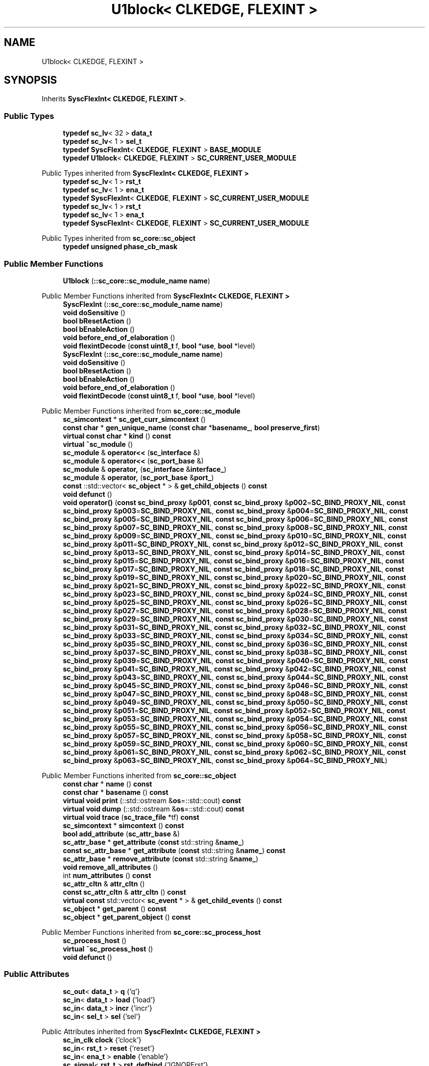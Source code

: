 .TH "U1block< CLKEDGE, FLEXINT >" 3 "VHDL simulator" \" -*- nroff -*-
.ad l
.nh
.SH NAME
U1block< CLKEDGE, FLEXINT >
.SH SYNOPSIS
.br
.PP
.PP
Inherits \fBSyscFlexInt< CLKEDGE, FLEXINT >\fP\&.
.SS "Public Types"

.in +1c
.ti -1c
.RI "\fBtypedef\fP \fBsc_lv\fP< 32 > \fBdata_t\fP"
.br
.ti -1c
.RI "\fBtypedef\fP \fBsc_lv\fP< 1 > \fBsel_t\fP"
.br
.ti -1c
.RI "\fBtypedef\fP \fBSyscFlexInt\fP< \fBCLKEDGE\fP, \fBFLEXINT\fP > \fBBASE_MODULE\fP"
.br
.ti -1c
.RI "\fBtypedef\fP \fBU1block\fP< \fBCLKEDGE\fP, \fBFLEXINT\fP > \fBSC_CURRENT_USER_MODULE\fP"
.br
.in -1c

Public Types inherited from \fBSyscFlexInt< CLKEDGE, FLEXINT >\fP
.in +1c
.ti -1c
.RI "\fBtypedef\fP \fBsc_lv\fP< 1 > \fBrst_t\fP"
.br
.ti -1c
.RI "\fBtypedef\fP \fBsc_lv\fP< 1 > \fBena_t\fP"
.br
.ti -1c
.RI "\fBtypedef\fP \fBSyscFlexInt\fP< \fBCLKEDGE\fP, \fBFLEXINT\fP > \fBSC_CURRENT_USER_MODULE\fP"
.br
.ti -1c
.RI "\fBtypedef\fP \fBsc_lv\fP< 1 > \fBrst_t\fP"
.br
.ti -1c
.RI "\fBtypedef\fP \fBsc_lv\fP< 1 > \fBena_t\fP"
.br
.ti -1c
.RI "\fBtypedef\fP \fBSyscFlexInt\fP< \fBCLKEDGE\fP, \fBFLEXINT\fP > \fBSC_CURRENT_USER_MODULE\fP"
.br
.in -1c

Public Types inherited from \fBsc_core::sc_object\fP
.in +1c
.ti -1c
.RI "\fBtypedef\fP \fBunsigned\fP \fBphase_cb_mask\fP"
.br
.in -1c
.SS "Public Member Functions"

.in +1c
.ti -1c
.RI "\fBU1block\fP (\fB::sc_core::sc_module_name\fP \fBname\fP)"
.br
.in -1c

Public Member Functions inherited from \fBSyscFlexInt< CLKEDGE, FLEXINT >\fP
.in +1c
.ti -1c
.RI "\fBSyscFlexInt\fP (\fB::sc_core::sc_module_name\fP \fBname\fP)"
.br
.ti -1c
.RI "\fBvoid\fP \fBdoSensitive\fP ()"
.br
.ti -1c
.RI "\fBbool\fP \fBbResetAction\fP ()"
.br
.ti -1c
.RI "\fBbool\fP \fBbEnableAction\fP ()"
.br
.ti -1c
.RI "\fBvoid\fP \fBbefore_end_of_elaboration\fP ()"
.br
.ti -1c
.RI "\fBvoid\fP \fBflexintDecode\fP (\fBconst\fP \fBuint8_t\fP f, \fBbool\fP *\fBuse\fP, \fBbool\fP *level)"
.br
.ti -1c
.RI "\fBSyscFlexInt\fP (\fB::sc_core::sc_module_name\fP \fBname\fP)"
.br
.ti -1c
.RI "\fBvoid\fP \fBdoSensitive\fP ()"
.br
.ti -1c
.RI "\fBbool\fP \fBbResetAction\fP ()"
.br
.ti -1c
.RI "\fBbool\fP \fBbEnableAction\fP ()"
.br
.ti -1c
.RI "\fBvoid\fP \fBbefore_end_of_elaboration\fP ()"
.br
.ti -1c
.RI "\fBvoid\fP \fBflexintDecode\fP (\fBconst\fP \fBuint8_t\fP f, \fBbool\fP *\fBuse\fP, \fBbool\fP *level)"
.br
.in -1c

Public Member Functions inherited from \fBsc_core::sc_module\fP
.in +1c
.ti -1c
.RI "\fBsc_simcontext\fP * \fBsc_get_curr_simcontext\fP ()"
.br
.ti -1c
.RI "\fBconst\fP \fBchar\fP * \fBgen_unique_name\fP (\fBconst\fP \fBchar\fP *\fBbasename_\fP, \fBbool\fP \fBpreserve_first\fP)"
.br
.ti -1c
.RI "\fBvirtual\fP \fBconst\fP \fBchar\fP * \fBkind\fP () \fBconst\fP"
.br
.ti -1c
.RI "\fBvirtual\fP \fB~sc_module\fP ()"
.br
.ti -1c
.RI "\fBsc_module\fP & \fBoperator<<\fP (\fBsc_interface\fP &)"
.br
.ti -1c
.RI "\fBsc_module\fP & \fBoperator<<\fP (\fBsc_port_base\fP &)"
.br
.ti -1c
.RI "\fBsc_module\fP & \fBoperator,\fP (\fBsc_interface\fP &\fBinterface_\fP)"
.br
.ti -1c
.RI "\fBsc_module\fP & \fBoperator,\fP (\fBsc_port_base\fP &\fBport_\fP)"
.br
.ti -1c
.RI "\fBconst\fP ::std::vector< \fBsc_object\fP * > & \fBget_child_objects\fP () \fBconst\fP"
.br
.ti -1c
.RI "\fBvoid\fP \fBdefunct\fP ()"
.br
.ti -1c
.RI "\fBvoid\fP \fBoperator()\fP (\fBconst\fP \fBsc_bind_proxy\fP &\fBp001\fP, \fBconst\fP \fBsc_bind_proxy\fP &\fBp002\fP=\fBSC_BIND_PROXY_NIL\fP, \fBconst\fP \fBsc_bind_proxy\fP &\fBp003\fP=\fBSC_BIND_PROXY_NIL\fP, \fBconst\fP \fBsc_bind_proxy\fP &\fBp004\fP=\fBSC_BIND_PROXY_NIL\fP, \fBconst\fP \fBsc_bind_proxy\fP &\fBp005\fP=\fBSC_BIND_PROXY_NIL\fP, \fBconst\fP \fBsc_bind_proxy\fP &\fBp006\fP=\fBSC_BIND_PROXY_NIL\fP, \fBconst\fP \fBsc_bind_proxy\fP &\fBp007\fP=\fBSC_BIND_PROXY_NIL\fP, \fBconst\fP \fBsc_bind_proxy\fP &\fBp008\fP=\fBSC_BIND_PROXY_NIL\fP, \fBconst\fP \fBsc_bind_proxy\fP &\fBp009\fP=\fBSC_BIND_PROXY_NIL\fP, \fBconst\fP \fBsc_bind_proxy\fP &\fBp010\fP=\fBSC_BIND_PROXY_NIL\fP, \fBconst\fP \fBsc_bind_proxy\fP &\fBp011\fP=\fBSC_BIND_PROXY_NIL\fP, \fBconst\fP \fBsc_bind_proxy\fP &\fBp012\fP=\fBSC_BIND_PROXY_NIL\fP, \fBconst\fP \fBsc_bind_proxy\fP &\fBp013\fP=\fBSC_BIND_PROXY_NIL\fP, \fBconst\fP \fBsc_bind_proxy\fP &\fBp014\fP=\fBSC_BIND_PROXY_NIL\fP, \fBconst\fP \fBsc_bind_proxy\fP &\fBp015\fP=\fBSC_BIND_PROXY_NIL\fP, \fBconst\fP \fBsc_bind_proxy\fP &\fBp016\fP=\fBSC_BIND_PROXY_NIL\fP, \fBconst\fP \fBsc_bind_proxy\fP &\fBp017\fP=\fBSC_BIND_PROXY_NIL\fP, \fBconst\fP \fBsc_bind_proxy\fP &\fBp018\fP=\fBSC_BIND_PROXY_NIL\fP, \fBconst\fP \fBsc_bind_proxy\fP &\fBp019\fP=\fBSC_BIND_PROXY_NIL\fP, \fBconst\fP \fBsc_bind_proxy\fP &\fBp020\fP=\fBSC_BIND_PROXY_NIL\fP, \fBconst\fP \fBsc_bind_proxy\fP &\fBp021\fP=\fBSC_BIND_PROXY_NIL\fP, \fBconst\fP \fBsc_bind_proxy\fP &\fBp022\fP=\fBSC_BIND_PROXY_NIL\fP, \fBconst\fP \fBsc_bind_proxy\fP &\fBp023\fP=\fBSC_BIND_PROXY_NIL\fP, \fBconst\fP \fBsc_bind_proxy\fP &\fBp024\fP=\fBSC_BIND_PROXY_NIL\fP, \fBconst\fP \fBsc_bind_proxy\fP &\fBp025\fP=\fBSC_BIND_PROXY_NIL\fP, \fBconst\fP \fBsc_bind_proxy\fP &\fBp026\fP=\fBSC_BIND_PROXY_NIL\fP, \fBconst\fP \fBsc_bind_proxy\fP &\fBp027\fP=\fBSC_BIND_PROXY_NIL\fP, \fBconst\fP \fBsc_bind_proxy\fP &\fBp028\fP=\fBSC_BIND_PROXY_NIL\fP, \fBconst\fP \fBsc_bind_proxy\fP &\fBp029\fP=\fBSC_BIND_PROXY_NIL\fP, \fBconst\fP \fBsc_bind_proxy\fP &\fBp030\fP=\fBSC_BIND_PROXY_NIL\fP, \fBconst\fP \fBsc_bind_proxy\fP &\fBp031\fP=\fBSC_BIND_PROXY_NIL\fP, \fBconst\fP \fBsc_bind_proxy\fP &\fBp032\fP=\fBSC_BIND_PROXY_NIL\fP, \fBconst\fP \fBsc_bind_proxy\fP &\fBp033\fP=\fBSC_BIND_PROXY_NIL\fP, \fBconst\fP \fBsc_bind_proxy\fP &\fBp034\fP=\fBSC_BIND_PROXY_NIL\fP, \fBconst\fP \fBsc_bind_proxy\fP &\fBp035\fP=\fBSC_BIND_PROXY_NIL\fP, \fBconst\fP \fBsc_bind_proxy\fP &\fBp036\fP=\fBSC_BIND_PROXY_NIL\fP, \fBconst\fP \fBsc_bind_proxy\fP &\fBp037\fP=\fBSC_BIND_PROXY_NIL\fP, \fBconst\fP \fBsc_bind_proxy\fP &\fBp038\fP=\fBSC_BIND_PROXY_NIL\fP, \fBconst\fP \fBsc_bind_proxy\fP &\fBp039\fP=\fBSC_BIND_PROXY_NIL\fP, \fBconst\fP \fBsc_bind_proxy\fP &\fBp040\fP=\fBSC_BIND_PROXY_NIL\fP, \fBconst\fP \fBsc_bind_proxy\fP &\fBp041\fP=\fBSC_BIND_PROXY_NIL\fP, \fBconst\fP \fBsc_bind_proxy\fP &\fBp042\fP=\fBSC_BIND_PROXY_NIL\fP, \fBconst\fP \fBsc_bind_proxy\fP &\fBp043\fP=\fBSC_BIND_PROXY_NIL\fP, \fBconst\fP \fBsc_bind_proxy\fP &\fBp044\fP=\fBSC_BIND_PROXY_NIL\fP, \fBconst\fP \fBsc_bind_proxy\fP &\fBp045\fP=\fBSC_BIND_PROXY_NIL\fP, \fBconst\fP \fBsc_bind_proxy\fP &\fBp046\fP=\fBSC_BIND_PROXY_NIL\fP, \fBconst\fP \fBsc_bind_proxy\fP &\fBp047\fP=\fBSC_BIND_PROXY_NIL\fP, \fBconst\fP \fBsc_bind_proxy\fP &\fBp048\fP=\fBSC_BIND_PROXY_NIL\fP, \fBconst\fP \fBsc_bind_proxy\fP &\fBp049\fP=\fBSC_BIND_PROXY_NIL\fP, \fBconst\fP \fBsc_bind_proxy\fP &\fBp050\fP=\fBSC_BIND_PROXY_NIL\fP, \fBconst\fP \fBsc_bind_proxy\fP &\fBp051\fP=\fBSC_BIND_PROXY_NIL\fP, \fBconst\fP \fBsc_bind_proxy\fP &\fBp052\fP=\fBSC_BIND_PROXY_NIL\fP, \fBconst\fP \fBsc_bind_proxy\fP &\fBp053\fP=\fBSC_BIND_PROXY_NIL\fP, \fBconst\fP \fBsc_bind_proxy\fP &\fBp054\fP=\fBSC_BIND_PROXY_NIL\fP, \fBconst\fP \fBsc_bind_proxy\fP &\fBp055\fP=\fBSC_BIND_PROXY_NIL\fP, \fBconst\fP \fBsc_bind_proxy\fP &\fBp056\fP=\fBSC_BIND_PROXY_NIL\fP, \fBconst\fP \fBsc_bind_proxy\fP &\fBp057\fP=\fBSC_BIND_PROXY_NIL\fP, \fBconst\fP \fBsc_bind_proxy\fP &\fBp058\fP=\fBSC_BIND_PROXY_NIL\fP, \fBconst\fP \fBsc_bind_proxy\fP &\fBp059\fP=\fBSC_BIND_PROXY_NIL\fP, \fBconst\fP \fBsc_bind_proxy\fP &\fBp060\fP=\fBSC_BIND_PROXY_NIL\fP, \fBconst\fP \fBsc_bind_proxy\fP &\fBp061\fP=\fBSC_BIND_PROXY_NIL\fP, \fBconst\fP \fBsc_bind_proxy\fP &\fBp062\fP=\fBSC_BIND_PROXY_NIL\fP, \fBconst\fP \fBsc_bind_proxy\fP &\fBp063\fP=\fBSC_BIND_PROXY_NIL\fP, \fBconst\fP \fBsc_bind_proxy\fP &\fBp064\fP=\fBSC_BIND_PROXY_NIL\fP)"
.br
.in -1c

Public Member Functions inherited from \fBsc_core::sc_object\fP
.in +1c
.ti -1c
.RI "\fBconst\fP \fBchar\fP * \fBname\fP () \fBconst\fP"
.br
.ti -1c
.RI "\fBconst\fP \fBchar\fP * \fBbasename\fP () \fBconst\fP"
.br
.ti -1c
.RI "\fBvirtual\fP \fBvoid\fP \fBprint\fP (::std::ostream &\fBos\fP=::std::cout) \fBconst\fP"
.br
.ti -1c
.RI "\fBvirtual\fP \fBvoid\fP \fBdump\fP (::std::ostream &\fBos\fP=::std::cout) \fBconst\fP"
.br
.ti -1c
.RI "\fBvirtual\fP \fBvoid\fP \fBtrace\fP (\fBsc_trace_file\fP *tf) \fBconst\fP"
.br
.ti -1c
.RI "\fBsc_simcontext\fP * \fBsimcontext\fP () \fBconst\fP"
.br
.ti -1c
.RI "\fBbool\fP \fBadd_attribute\fP (\fBsc_attr_base\fP &)"
.br
.ti -1c
.RI "\fBsc_attr_base\fP * \fBget_attribute\fP (\fBconst\fP std::string &\fBname_\fP)"
.br
.ti -1c
.RI "\fBconst\fP \fBsc_attr_base\fP * \fBget_attribute\fP (\fBconst\fP std::string &\fBname_\fP) \fBconst\fP"
.br
.ti -1c
.RI "\fBsc_attr_base\fP * \fBremove_attribute\fP (\fBconst\fP std::string &\fBname_\fP)"
.br
.ti -1c
.RI "\fBvoid\fP \fBremove_all_attributes\fP ()"
.br
.ti -1c
.RI "int \fBnum_attributes\fP () \fBconst\fP"
.br
.ti -1c
.RI "\fBsc_attr_cltn\fP & \fBattr_cltn\fP ()"
.br
.ti -1c
.RI "\fBconst\fP \fBsc_attr_cltn\fP & \fBattr_cltn\fP () \fBconst\fP"
.br
.ti -1c
.RI "\fBvirtual\fP \fBconst\fP std::vector< \fBsc_event\fP * > & \fBget_child_events\fP () \fBconst\fP"
.br
.ti -1c
.RI "\fBsc_object\fP * \fBget_parent\fP () \fBconst\fP"
.br
.ti -1c
.RI "\fBsc_object\fP * \fBget_parent_object\fP () \fBconst\fP"
.br
.in -1c

Public Member Functions inherited from \fBsc_core::sc_process_host\fP
.in +1c
.ti -1c
.RI "\fBsc_process_host\fP ()"
.br
.ti -1c
.RI "\fBvirtual\fP \fB~sc_process_host\fP ()"
.br
.ti -1c
.RI "\fBvoid\fP \fBdefunct\fP ()"
.br
.in -1c
.SS "Public Attributes"

.in +1c
.ti -1c
.RI "\fBsc_out\fP< \fBdata_t\fP > \fBq\fP {'q'}"
.br
.ti -1c
.RI "\fBsc_in\fP< \fBdata_t\fP > \fBload\fP {'load'}"
.br
.ti -1c
.RI "\fBsc_in\fP< \fBdata_t\fP > \fBincr\fP {'incr'}"
.br
.ti -1c
.RI "\fBsc_in\fP< \fBsel_t\fP > \fBsel\fP {'sel'}"
.br
.in -1c

Public Attributes inherited from \fBSyscFlexInt< CLKEDGE, FLEXINT >\fP
.in +1c
.ti -1c
.RI "\fBsc_in_clk\fP \fBclock\fP {'clock'}"
.br
.ti -1c
.RI "\fBsc_in\fP< \fBrst_t\fP > \fBreset\fP {'reset'}"
.br
.ti -1c
.RI "\fBsc_in\fP< \fBena_t\fP > \fBenable\fP {'enable'}"
.br
.ti -1c
.RI "\fBsc_signal\fP< \fBrst_t\fP > \fBrst_defbind\fP {'IGNORErst'}"
.br
.ti -1c
.RI "\fBsc_signal\fP< \fBena_t\fP > \fBena_defbind\fP {'IGNOREena'}"
.br
.ti -1c
.RI "\fBbool\fP \fBuse_rst\fP"
.br
.ti -1c
.RI "\fBbool\fP \fBrst_level\fP"
.br
.ti -1c
.RI "\fBbool\fP \fBuse_ena\fP"
.br
.ti -1c
.RI "\fBbool\fP \fBena_level\fP"
.br
.in -1c
.SS "Private Attributes"

.in +1c
.ti -1c
.RI "\fBSyscMux\fP< 2, 32 > \fBu3\fP"
.br
.ti -1c
.RI "\fBSyscReg\fP< 32, \fBCLKEDGE\fP, \fBFLEXINT\fP > \fBu2\fP"
.br
.ti -1c
.RI "\fBSyscAdd\fP< 2, 32 > \fBa1\fP"
.br
.ti -1c
.RI "\fBsc_signal\fP< \fBsc_lv\fP< 32 > > \fBwire1\fP {'u3\&.d0,a1\&.y'}"
.br
.ti -1c
.RI "\fBsc_signal\fP< \fBsc_lv\fP< 32 > > \fBwire2\fP {'u3\&.y,u2\&.d'}"
.br
.in -1c
.SS "Additional Inherited Members"


Protected Member Functions inherited from \fBsc_core::sc_module\fP
.in +1c
.ti -1c
.RI "\fBvoid\fP \fBconstruction_done\fP ()"
.br
.ti -1c
.RI "\fBvirtual\fP \fBvoid\fP \fBend_of_elaboration\fP ()"
.br
.ti -1c
.RI "\fBvoid\fP \fBelaboration_done\fP (\fBbool\fP &)"
.br
.ti -1c
.RI "\fBvirtual\fP \fBvoid\fP \fBstart_of_simulation\fP ()"
.br
.ti -1c
.RI "\fBvoid\fP \fBstart_simulation\fP ()"
.br
.ti -1c
.RI "\fBvirtual\fP \fBvoid\fP \fBend_of_simulation\fP ()"
.br
.ti -1c
.RI "\fBvoid\fP \fBsimulation_done\fP ()"
.br
.ti -1c
.RI "\fBvoid\fP \fBsc_module_init\fP ()"
.br
.ti -1c
.RI "\fBsc_module\fP ()"
.br
.ti -1c
.RI "\fBsc_module\fP (\fBconst\fP \fBsc_module_name\fP &\fBnm\fP)"
.br
.ti -1c
.RI "\fBsc_module\fP (\fBconst\fP \fBchar\fP *\fBnm\fP)"
.br
.ti -1c
.RI "\fBsc_module\fP (\fBconst\fP std::string &\fBnm\fP)"
.br
.ti -1c
.RI "\fBvoid\fP \fBend_module\fP ()"
.br
.ti -1c
.RI "\fBvoid\fP \fBdont_initialize\fP ()"
.br
.ti -1c
.RI "\fBvoid\fP \fBpositional_bind\fP (\fBsc_interface\fP &)"
.br
.ti -1c
.RI "\fBvoid\fP \fBpositional_bind\fP (\fBsc_port_base\fP &)"
.br
.ti -1c
.RI "\fBvoid\fP \fBasync_reset_signal_is\fP (\fBconst\fP \fBsc_in\fP< \fBbool\fP > &port, \fBbool\fP level)"
.br
.ti -1c
.RI "\fBvoid\fP \fBasync_reset_signal_is\fP (\fBconst\fP \fBsc_inout\fP< \fBbool\fP > &port, \fBbool\fP level)"
.br
.ti -1c
.RI "\fBvoid\fP \fBasync_reset_signal_is\fP (\fBconst\fP \fBsc_out\fP< \fBbool\fP > &port, \fBbool\fP level)"
.br
.ti -1c
.RI "\fBvoid\fP \fBasync_reset_signal_is\fP (\fBconst\fP \fBsc_signal_in_if\fP< \fBbool\fP > &iface, \fBbool\fP level)"
.br
.ti -1c
.RI "\fBvoid\fP \fBreset_signal_is\fP (\fBconst\fP \fBsc_in\fP< \fBbool\fP > &port, \fBbool\fP level)"
.br
.ti -1c
.RI "\fBvoid\fP \fBreset_signal_is\fP (\fBconst\fP \fBsc_inout\fP< \fBbool\fP > &port, \fBbool\fP level)"
.br
.ti -1c
.RI "\fBvoid\fP \fBreset_signal_is\fP (\fBconst\fP \fBsc_out\fP< \fBbool\fP > &port, \fBbool\fP level)"
.br
.ti -1c
.RI "\fBvoid\fP \fBreset_signal_is\fP (\fBconst\fP \fBsc_signal_in_if\fP< \fBbool\fP > &iface, \fBbool\fP level)"
.br
.ti -1c
.RI "\fBvoid\fP \fBwait\fP ()"
.br
.ti -1c
.RI "\fBvoid\fP \fBwait\fP (\fBconst\fP \fBsc_event\fP &\fBe\fP)"
.br
.ti -1c
.RI "\fBvoid\fP \fBwait\fP (\fBconst\fP \fBsc_event_or_list\fP &\fBel\fP)"
.br
.ti -1c
.RI "\fBvoid\fP \fBwait\fP (\fBconst\fP \fBsc_event_and_list\fP &\fBel\fP)"
.br
.ti -1c
.RI "\fBvoid\fP \fBwait\fP (\fBconst\fP \fBsc_time\fP &t)"
.br
.ti -1c
.RI "\fBvoid\fP \fBwait\fP (\fBdouble\fP v, \fBsc_time_unit\fP \fBtu\fP)"
.br
.ti -1c
.RI "\fBvoid\fP \fBwait\fP (\fBconst\fP \fBsc_time\fP &t, \fBconst\fP \fBsc_event\fP &\fBe\fP)"
.br
.ti -1c
.RI "\fBvoid\fP \fBwait\fP (\fBdouble\fP v, \fBsc_time_unit\fP \fBtu\fP, \fBconst\fP \fBsc_event\fP &\fBe\fP)"
.br
.ti -1c
.RI "\fBvoid\fP \fBwait\fP (\fBconst\fP \fBsc_time\fP &t, \fBconst\fP \fBsc_event_or_list\fP &\fBel\fP)"
.br
.ti -1c
.RI "\fBvoid\fP \fBwait\fP (\fBdouble\fP v, \fBsc_time_unit\fP \fBtu\fP, \fBconst\fP \fBsc_event_or_list\fP &\fBel\fP)"
.br
.ti -1c
.RI "\fBvoid\fP \fBwait\fP (\fBconst\fP \fBsc_time\fP &t, \fBconst\fP \fBsc_event_and_list\fP &\fBel\fP)"
.br
.ti -1c
.RI "\fBvoid\fP \fBwait\fP (\fBdouble\fP v, \fBsc_time_unit\fP \fBtu\fP, \fBconst\fP \fBsc_event_and_list\fP &\fBel\fP)"
.br
.ti -1c
.RI "\fBvoid\fP \fBnext_trigger\fP ()"
.br
.ti -1c
.RI "\fBvoid\fP \fBnext_trigger\fP (\fBconst\fP \fBsc_event\fP &\fBe\fP)"
.br
.ti -1c
.RI "\fBvoid\fP \fBnext_trigger\fP (\fBconst\fP \fBsc_event_or_list\fP &\fBel\fP)"
.br
.ti -1c
.RI "\fBvoid\fP \fBnext_trigger\fP (\fBconst\fP \fBsc_event_and_list\fP &\fBel\fP)"
.br
.ti -1c
.RI "\fBvoid\fP \fBnext_trigger\fP (\fBconst\fP \fBsc_time\fP &t)"
.br
.ti -1c
.RI "\fBvoid\fP \fBnext_trigger\fP (\fBdouble\fP v, \fBsc_time_unit\fP \fBtu\fP)"
.br
.ti -1c
.RI "\fBvoid\fP \fBnext_trigger\fP (\fBconst\fP \fBsc_time\fP &t, \fBconst\fP \fBsc_event\fP &\fBe\fP)"
.br
.ti -1c
.RI "\fBvoid\fP \fBnext_trigger\fP (\fBdouble\fP v, \fBsc_time_unit\fP \fBtu\fP, \fBconst\fP \fBsc_event\fP &\fBe\fP)"
.br
.ti -1c
.RI "\fBvoid\fP \fBnext_trigger\fP (\fBconst\fP \fBsc_time\fP &t, \fBconst\fP \fBsc_event_or_list\fP &\fBel\fP)"
.br
.ti -1c
.RI "\fBvoid\fP \fBnext_trigger\fP (\fBdouble\fP v, \fBsc_time_unit\fP \fBtu\fP, \fBconst\fP \fBsc_event_or_list\fP &\fBel\fP)"
.br
.ti -1c
.RI "\fBvoid\fP \fBnext_trigger\fP (\fBconst\fP \fBsc_time\fP &t, \fBconst\fP \fBsc_event_and_list\fP &\fBel\fP)"
.br
.ti -1c
.RI "\fBvoid\fP \fBnext_trigger\fP (\fBdouble\fP v, \fBsc_time_unit\fP \fBtu\fP, \fBconst\fP \fBsc_event_and_list\fP &\fBel\fP)"
.br
.ti -1c
.RI "\fBbool\fP \fBtimed_out\fP ()"
.br
.ti -1c
.RI "\fBvoid\fP \fBhalt\fP ()"
.br
.ti -1c
.RI "\fBvoid\fP \fBwait\fP (int \fBn\fP)"
.br
.ti -1c
.RI "\fBvoid\fP \fBat_posedge\fP (\fBconst\fP \fBsc_signal_in_if\fP< \fBbool\fP > &s)"
.br
.ti -1c
.RI "\fBvoid\fP \fBat_posedge\fP (\fBconst\fP \fBsc_signal_in_if\fP< \fBsc_dt::sc_logic\fP > &s)"
.br
.ti -1c
.RI "\fBvoid\fP \fBat_negedge\fP (\fBconst\fP \fBsc_signal_in_if\fP< \fBbool\fP > &s)"
.br
.ti -1c
.RI "\fBvoid\fP \fBat_negedge\fP (\fBconst\fP \fBsc_signal_in_if\fP< \fBsc_dt::sc_logic\fP > &s)"
.br
.ti -1c
.RI "\fBvoid\fP \fBwatching\fP (\fBbool\fP)"
.br
.ti -1c
.RI "\fBvoid\fP \fBset_stack_size\fP (std::size_t)"
.br
.ti -1c
.RI "int \fBappend_port\fP (\fBsc_port_base\fP *)"
.br
.in -1c

Protected Member Functions inherited from \fBsc_core::sc_object\fP
.in +1c
.ti -1c
.RI "\fBsc_object\fP ()"
.br
.ti -1c
.RI "\fBsc_object\fP (\fBconst\fP \fBchar\fP *\fBnm\fP)"
.br
.ti -1c
.RI "\fBsc_object\fP (\fBconst\fP \fBsc_object\fP &)"
.br
.ti -1c
.RI "\fBsc_object\fP & \fBoperator=\fP (\fBconst\fP \fBsc_object\fP &)"
.br
.ti -1c
.RI "\fBvirtual\fP \fB~sc_object\fP ()"
.br
.ti -1c
.RI "\fBvirtual\fP \fBvoid\fP \fBadd_child_event\fP (\fBsc_event\fP *\fBevent_p\fP)"
.br
.ti -1c
.RI "\fBvirtual\fP \fBvoid\fP \fBadd_child_object\fP (\fBsc_object\fP *\fBobject_p\fP)"
.br
.ti -1c
.RI "\fBvirtual\fP \fBbool\fP \fBremove_child_event\fP (\fBsc_event\fP *\fBevent_p\fP)"
.br
.ti -1c
.RI "\fBvirtual\fP \fBbool\fP \fBremove_child_object\fP (\fBsc_object\fP *\fBobject_p\fP)"
.br
.ti -1c
.RI "\fBphase_cb_mask\fP \fBregister_simulation_phase_callback\fP (\fBphase_cb_mask\fP)"
.br
.ti -1c
.RI "\fBphase_cb_mask\fP \fBunregister_simulation_phase_callback\fP (\fBphase_cb_mask\fP)"
.br
.in -1c

Protected Attributes inherited from \fBsc_core::sc_module\fP
.in +1c
.ti -1c
.RI "\fBsc_sensitive\fP \fBsensitive\fP"
.br
.ti -1c
.RI "\fBsc_sensitive_pos\fP \fBsensitive_pos\fP"
.br
.ti -1c
.RI "\fBsc_sensitive_neg\fP \fBsensitive_neg\fP"
.br
.in -1c
.SH "Member Typedef Documentation"
.PP 
.SS "template<\fBbool\fP CLKEDGE = DEFAULT_CLKEDGE, \fBflexinterface_t\fP FLEXINT = DEFAULT_FLEXINT> \fBtypedef\fP \fBSyscFlexInt\fP<\fBCLKEDGE\fP, \fBFLEXINT\fP> \fBU1block\fP< \fBCLKEDGE\fP, \fBFLEXINT\fP >::BASE_MODULE"

.SS "template<\fBbool\fP CLKEDGE = DEFAULT_CLKEDGE, \fBflexinterface_t\fP FLEXINT = DEFAULT_FLEXINT> \fBtypedef\fP \fBsc_lv\fP<32> \fBU1block\fP< \fBCLKEDGE\fP, \fBFLEXINT\fP >::data_t"

.SS "template<\fBbool\fP CLKEDGE = DEFAULT_CLKEDGE, \fBflexinterface_t\fP FLEXINT = DEFAULT_FLEXINT> \fBtypedef\fP \fBU1block\fP<\fBCLKEDGE\fP, \fBFLEXINT\fP> \fBU1block\fP< \fBCLKEDGE\fP, \fBFLEXINT\fP >::SC_CURRENT_USER_MODULE"

.SS "template<\fBbool\fP CLKEDGE = DEFAULT_CLKEDGE, \fBflexinterface_t\fP FLEXINT = DEFAULT_FLEXINT> \fBtypedef\fP \fBsc_lv\fP<1> \fBU1block\fP< \fBCLKEDGE\fP, \fBFLEXINT\fP >::sel_t"

.SH "Constructor & Destructor Documentation"
.PP 
.SS "template<\fBbool\fP CLKEDGE = DEFAULT_CLKEDGE, \fBflexinterface_t\fP FLEXINT = DEFAULT_FLEXINT> \fBU1block\fP< \fBCLKEDGE\fP, \fBFLEXINT\fP >\fB::U1block\fP (\fB::sc_core::sc_module_name\fP name)\fR [inline]\fP"

.SH "Member Data Documentation"
.PP 
.SS "template<\fBbool\fP CLKEDGE = DEFAULT_CLKEDGE, \fBflexinterface_t\fP FLEXINT = DEFAULT_FLEXINT> \fBSyscAdd\fP<2,32> \fBU1block\fP< \fBCLKEDGE\fP, \fBFLEXINT\fP >::a1\fR [private]\fP"

.SS "template<\fBbool\fP CLKEDGE = DEFAULT_CLKEDGE, \fBflexinterface_t\fP FLEXINT = DEFAULT_FLEXINT> \fBsc_in\fP<\fBdata_t\fP> \fBU1block\fP< \fBCLKEDGE\fP, \fBFLEXINT\fP >::incr {'incr'}"

.SS "template<\fBbool\fP CLKEDGE = DEFAULT_CLKEDGE, \fBflexinterface_t\fP FLEXINT = DEFAULT_FLEXINT> \fBsc_in\fP<\fBdata_t\fP> \fBU1block\fP< \fBCLKEDGE\fP, \fBFLEXINT\fP >::load {'load'}"

.SS "template<\fBbool\fP CLKEDGE = DEFAULT_CLKEDGE, \fBflexinterface_t\fP FLEXINT = DEFAULT_FLEXINT> \fBsc_out\fP<\fBdata_t\fP> \fBU1block\fP< \fBCLKEDGE\fP, \fBFLEXINT\fP >::q {'q'}"

.SS "template<\fBbool\fP CLKEDGE = DEFAULT_CLKEDGE, \fBflexinterface_t\fP FLEXINT = DEFAULT_FLEXINT> \fBsc_in\fP<\fBsel_t\fP> \fBU1block\fP< \fBCLKEDGE\fP, \fBFLEXINT\fP >::sel {'sel'}"

.SS "template<\fBbool\fP CLKEDGE = DEFAULT_CLKEDGE, \fBflexinterface_t\fP FLEXINT = DEFAULT_FLEXINT> \fBSyscReg\fP<32,\fBCLKEDGE\fP,\fBFLEXINT\fP> \fBU1block\fP< \fBCLKEDGE\fP, \fBFLEXINT\fP >::u2\fR [private]\fP"

.SS "template<\fBbool\fP CLKEDGE = DEFAULT_CLKEDGE, \fBflexinterface_t\fP FLEXINT = DEFAULT_FLEXINT> \fBSyscMux\fP<2,32> \fBU1block\fP< \fBCLKEDGE\fP, \fBFLEXINT\fP >::u3\fR [private]\fP"

.SS "template<\fBbool\fP CLKEDGE = DEFAULT_CLKEDGE, \fBflexinterface_t\fP FLEXINT = DEFAULT_FLEXINT> \fBsc_signal\fP<\fBsc_lv\fP<32> > \fBU1block\fP< \fBCLKEDGE\fP, \fBFLEXINT\fP >::wire1 {'u3\&.d0,a1\&.y'}\fR [private]\fP"

.SS "template<\fBbool\fP CLKEDGE = DEFAULT_CLKEDGE, \fBflexinterface_t\fP FLEXINT = DEFAULT_FLEXINT> \fBsc_signal\fP<\fBsc_lv\fP<32> > \fBU1block\fP< \fBCLKEDGE\fP, \fBFLEXINT\fP >::wire2 {'u3\&.y,u2\&.d'}\fR [private]\fP"


.SH "Author"
.PP 
Generated automatically by Doxygen for VHDL simulator from the source code\&.
